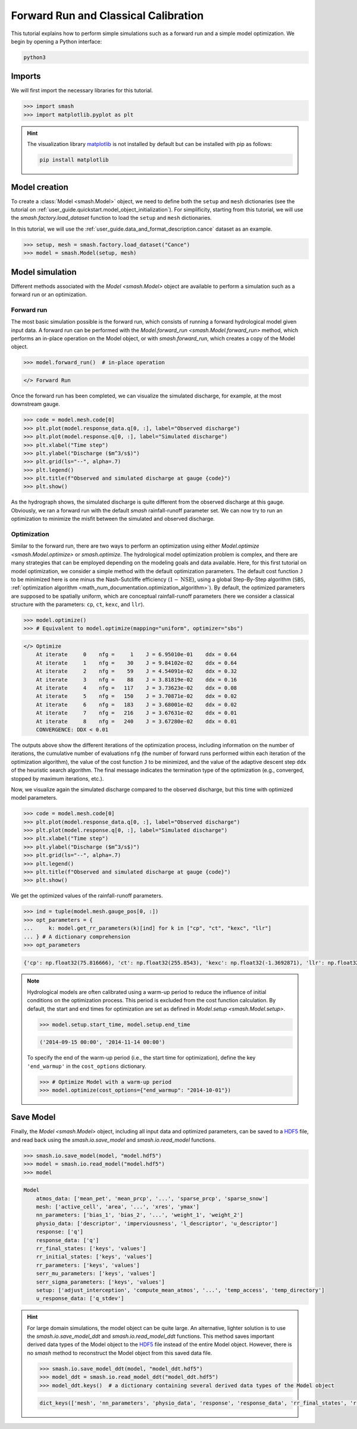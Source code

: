 .. _user_guide.in_depth.forward_run_classical_calibration:

=====================================
Forward Run and Classical Calibration
=====================================

This tutorial explains how to perform simple simulations such as a forward run and a simple model optimization. 
We begin by opening a Python interface:

.. code-block:: none

    python3

Imports
-------

We will first import the necessary libraries for this tutorial.

.. code-block:: python

    >>> import smash
    >>> import matplotlib.pyplot as plt

.. hint::

    The visualization library `matplotlib <https://matplotlib.org/>`__ is not installed by default but can be installed with pip as follows:
    
    .. code-block:: none

        pip install matplotlib

Model creation
--------------

To create a :class:`Model <smash.Model>` object, we need to define both the ``setup`` and ``mesh`` dictionaries (see the tutorial on :ref:`user_guide.quickstart.model_object_initialization`).
For simplificity, starting from this tutorial, we will use the `smash.factory.load_dataset` function to load the ``setup`` and ``mesh`` dictionaries.

In this tutorial, we will use the :ref:`user_guide.data_and_format_description.cance` dataset as an example.

.. code-block:: python

    >>> setup, mesh = smash.factory.load_dataset("Cance")
    >>> model = smash.Model(setup, mesh)

Model simulation
----------------

Different methods associated with the `Model <smash.Model>` object are available to perform a simulation such as a forward run or an optimization.

Forward run
***********

The most basic simulation possible is the forward run, which consists of running a forward hydrological model given input data.
A forward run can be performed with the `Model.forward_run <smash.Model.forward_run>` method, which performs an in-place operation on the Model object, or with `smash.forward_run`, which creates a copy of the Model object.

.. code-block:: python

    >>> model.forward_run()  # in-place operation 

.. code-block:: output

    </> Forward Run

Once the forward run has been completed, we can visualize the simulated discharge, for example, at the most downstream gauge.

.. code-block:: python

    >>> code = model.mesh.code[0]
    >>> plt.plot(model.response_data.q[0, :], label="Observed discharge")
    >>> plt.plot(model.response.q[0, :], label="Simulated discharge")
    >>> plt.xlabel("Time step")
    >>> plt.ylabel("Discharge ($m^3/s$)")
    >>> plt.grid(ls="--", alpha=.7)
    >>> plt.legend()
    >>> plt.title(f"Observed and simulated discharge at gauge {code}")
    >>> plt.show()

.. image:: ../../_static/user_guide.quickstart.forward_run_classical_calibration.forward_run_q.png
    :align: center

As the hydrograph shows, the simulated discharge is quite different from the observed discharge at this gauge. Obviously, we ran a forward run with the default `smash` rainfall-runoff 
parameter set. We can now try to run an optimization to minimize the misfit between the simulated and observed discharge. 

Optimization
************

Similar to the forward run, there are two ways to perform an optimization using either `Model.optimize <smash.Model.optimize>` or `smash.optimize`.
The hydrological model optimization problem is complex, and there are many strategies that can be employed depending on the modeling goals and data available.
Here, for this first tutorial on model optimization, we consider a simple method with the default optimization parameters.
The default cost function ``J`` to be minimized here is one minus the Nash-Sutcliffe efficiency (:math:`1 - \text{NSE}`), 
using a global Step-By-Step algorithm (``SBS``, :ref:`optimization algorithm <math_num_documentation.optimization_algorithm>`).
By default, the optimized parameters are supposed to be spatially uniform, which are conceptual rainfall-runoff parameters (here we consider a classical structure with the parameters: ``cp``, ``ct``, ``kexc``, and ``llr``).

.. code-block:: python

    >>> model.optimize()
    >>> # Equivalent to model.optimize(mapping="uniform", optimizer="sbs")

.. code-block:: output

    </> Optimize
        At iterate     0    nfg =     1    J = 6.95010e-01    ddx = 0.64
        At iterate     1    nfg =    30    J = 9.84102e-02    ddx = 0.64
        At iterate     2    nfg =    59    J = 4.54091e-02    ddx = 0.32
        At iterate     3    nfg =    88    J = 3.81819e-02    ddx = 0.16
        At iterate     4    nfg =   117    J = 3.73623e-02    ddx = 0.08
        At iterate     5    nfg =   150    J = 3.70871e-02    ddx = 0.02
        At iterate     6    nfg =   183    J = 3.68001e-02    ddx = 0.02
        At iterate     7    nfg =   216    J = 3.67631e-02    ddx = 0.01
        At iterate     8    nfg =   240    J = 3.67280e-02    ddx = 0.01
        CONVERGENCE: DDX < 0.01

The outputs above show the different iterations of the optimization process, including information on the number of iterations, the cumulative number of evaluations ``nfg`` 
(the number of forward runs performed within each iteration of the optimization algorithm), the value of the cost function ``J`` to be minimized, and the value of the adaptive descent step ``ddx`` of the heuristic search algorithm. 
The final message indicates the termination type of the optimization (e.g., converged, stopped by maximum iterations, etc.).

Now, we visualize again the simulated discharge compared to the observed discharge, but this time with optimized model parameters.

.. code-block:: python

    >>> code = model.mesh.code[0]
    >>> plt.plot(model.response_data.q[0, :], label="Observed discharge")
    >>> plt.plot(model.response.q[0, :], label="Simulated discharge")
    >>> plt.xlabel("Time step")
    >>> plt.ylabel("Discharge ($m^3/s$)")
    >>> plt.grid(ls="--", alpha=.7)
    >>> plt.legend()
    >>> plt.title(f"Observed and simulated discharge at gauge {code}")
    >>> plt.show()

.. image:: ../../_static/user_guide.quickstart.forward_run_classical_calibration.optimize_q.png
    :align: center

We get the optimized values of the rainfall-runoff parameters.

.. code-block:: python

    >>> ind = tuple(model.mesh.gauge_pos[0, :])
    >>> opt_parameters = {
    ...     k: model.get_rr_parameters(k)[ind] for k in ["cp", "ct", "kexc", "llr"]
    ... } # A dictionary comprehension
    >>> opt_parameters

.. code-block:: output

    {'cp': np.float32(75.816666), 'ct': np.float32(255.8543), 'kexc': np.float32(-1.3692871), 'llr': np.float32(30.552221)}

.. note::
    Hydrological models are often calibrated using a warm-up period to reduce the influence of initial conditions on the optimization process.
    This period is excluded from the cost function calculation.
    By default, the start and end times for optimization are set as defined in `Model.setup <smash.Model.setup>`.
    
    .. code-block:: python

        >>> model.setup.start_time, model.setup.end_time

    .. code-block:: output

        ('2014-09-15 00:00', '2014-11-14 00:00')

    To specify the end of the warm-up period (i.e., the start time for optimization), define the key ``'end_warmup'`` in the ``cost_options`` dictionary.
    
    .. use pycon to preserve Python format and avoid being captured by script pyexec_rst.py
 
    .. code-block:: pycon

        >>> # Optimize Model with a warm-up period
        >>> model.optimize(cost_options={"end_warmup": "2014-10-01"})

Save Model
----------

Finally, the `Model <smash.Model>` object, including all input data and optimized parameters, can be saved to a `HDF5 <https://www.hdfgroup.org/solutions/hdf5>`__ file,
and read back using the `smash.io.save_model` and `smash.io.read_model` functions.

.. code-block:: python

    >>> smash.io.save_model(model, "model.hdf5")
    >>> model = smash.io.read_model("model.hdf5")
    >>> model

.. code-block:: output

    Model
        atmos_data: ['mean_pet', 'mean_prcp', '...', 'sparse_prcp', 'sparse_snow']
        mesh: ['active_cell', 'area', '...', 'xres', 'ymax']
        nn_parameters: ['bias_1', 'bias_2', '...', 'weight_1', 'weight_2']
        physio_data: ['descriptor', 'imperviousness', 'l_descriptor', 'u_descriptor']
        response: ['q']
        response_data: ['q']
        rr_final_states: ['keys', 'values']
        rr_initial_states: ['keys', 'values']
        rr_parameters: ['keys', 'values']
        serr_mu_parameters: ['keys', 'values']
        serr_sigma_parameters: ['keys', 'values']
        setup: ['adjust_interception', 'compute_mean_atmos', '...', 'temp_access', 'temp_directory']
        u_response_data: ['q_stdev']

.. hint::
    For large domain simulations, the model object can be quite large. An alternative, lighter solution is to use the `smash.io.save_model_ddt` and `smash.io.read_model_ddt` functions.
    This method saves important derived data types of the Model object to the `HDF5 <https://www.hdfgroup.org/solutions/hdf5>`__ file instead of the entire Model object.
    However, there is no `smash` method to reconstruct the Model object from this saved data file.
    
    .. code-block:: python

        >>> smash.io.save_model_ddt(model, "model_ddt.hdf5")
        >>> model_ddt = smash.io.read_model_ddt("model_ddt.hdf5")
        >>> model_ddt.keys()  # a dictionary containing several derived data types of the Model object

    .. code-block:: output

        dict_keys(['mesh', 'nn_parameters', 'physio_data', 'response', 'response_data', 'rr_final_states', 'rr_initial_states', 'rr_parameters', 'serr_mu_parameters', 'serr_sigma_parameters', 'setup'])
